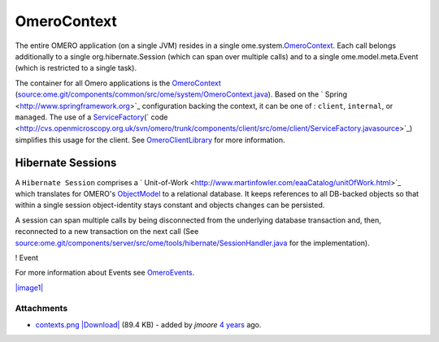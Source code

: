 OmeroContext
============

The entire OMERO application (on a single JVM) resides in a single
ome.system.\ `OmeroContext </ome/wiki/OmeroContext>`_. Each call belongs
additionally to a single org.hibernate.Session (which can span over
multiple calls) and to a single ome.model.meta.Event (which is
restricted to a single task).


The container for all Omero applications is the
`OmeroContext </ome/wiki/OmeroContext>`_
(`source:ome.git/components/common/src/ome/system/OmeroContext.java </ome/browser/ome.git/components/common/src/ome/system/OmeroContext.java>`_).
Based on the ` Spring <http://www.springframework.org>`_ configuration
backing the context, it can be one of : ``client``, ``internal``, or
``managed``. The use of a
`ServiceFactory </ome/wiki/ServiceFactory>`_\ (` code <http://cvs.openmicroscopy.org.uk/svn/omero/trunk/components/client/src/ome/client/ServiceFactory.javasource>`_)
simplifies this usage for the client. See
`OmeroClientLibrary </ome/wiki/OmeroClientLibrary>`_ for more
information.

Hibernate Sessions
------------------

A ``Hibernate Session`` comprises a
` Unit-of-Work <http://www.martinfowler.com/eaaCatalog/unitOfWork.html>`_
which translates for OMERO's `ObjectModel </ome/wiki/ObjectModel>`_ to a
relational database. It keeps references to all DB-backed objects so
that within a single session object-identity stays constant and objects
changes can be persisted.

A session can span multiple calls by being disconnected from the
underlying database transaction and, then, reconnected to a new
transaction on the next call (See
`source:ome.git/components/server/src/ome/tools/hibernate/SessionHandler.java </ome/browser/ome.git/components/server/src/ome/tools/hibernate/SessionHandler.java>`_
for the implementation).

! Event

For more information about Events see
`OmeroEvents </ome/wiki/OmeroEvents>`_.

`|image1| </ome/attachment/wiki/OmeroContext/contexts.png>`_

Attachments
~~~~~~~~~~~

-  `contexts.png </ome/attachment/wiki/OmeroContext/contexts.png>`_
   `|Download| </ome/raw-attachment/wiki/OmeroContext/contexts.png>`_
   (89.4 KB) - added by *jmoore* `4
   years </ome/timeline?from=2008-09-15T16%3A35%3A39%2B01%3A00&precision=second>`_
   ago.
